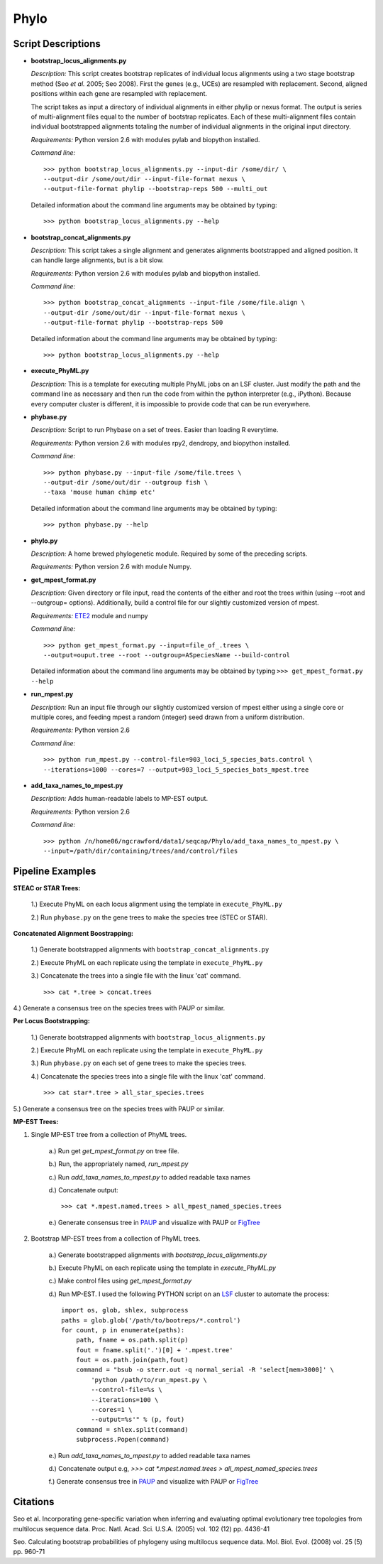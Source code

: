Phylo
======

Script Descriptions
*******************

-  **bootstrap_locus_alignments.py**

   *Description:* This script creates bootstrap replicates of
   individual locus alignments using a two stage bootstrap method (Seo
   *et al.* 2005; Seo 2008). First the genes (e.g., UCEs) are
   resampled with replacement. Second, aligned positions within each
   gene are resampled with replacement.

   The script takes as input a directory of individual alignments in
   either phylip or nexus format. The output is series of
   multi-alignment files equal to the number of bootstrap replicates.
   Each of these multi-alignment files contain individual bootstrapped
   alignments totaling the number of individual alignments in the
   original input directory.

   *Requirements:* Python version 2.6 with modules pylab and biopython
   installed.

   *Command line:*

   ::

       >>> python bootstrap_locus_alignments.py --input-dir /some/dir/ \
       --output-dir /some/out/dir --input-file-format nexus \
       --output-file-format phylip --bootstrap-reps 500 --multi_out

   Detailed information about the command line arguments may be
   obtained by typing:
   
   ::
   
        >>> python bootstrap_locus_alignments.py --help

-  **bootstrap_concat_alignments.py**

   *Description:* This script takes a single alignment and generates
   alignments bootstrapped and aligned position. It can handle large
   alignments, but is a bit slow.

   *Requirements:* Python version 2.6 with modules pylab and biopython
   installed.

   *Command line:*

   ::

       >>> python bootstrap_concat_alignments --input-file /some/file.align \
       --output-dir /some/out/dir --input-file-format nexus \  
       --output-file-format phylip --bootstrap-reps 500

   Detailed information about the command line arguments may be
   obtained by typing:
   
   ::
   
        >>> python bootstrap_locus_alignments.py --help

-  **execute_PhyML.py**

   *Description:* This is a template for executing multiple PhyML jobs
   on an LSF cluster. Just modify the path and the command line as
   necessary and then run the code from within the python interpreter
   (e.g., iPython). Because every computer cluster is different, it is
   impossible to provide code that can be run everywhere.

-  **phybase.py**

   *Description:* Script to run Phybase on a set of trees. Easier than
   loading R everytime.

   *Requirements:* Python version 2.6 with modules rpy2, dendropy, and
   biopython installed.

   *Command line:*

   ::

       >>> python phybase.py --input-file /some/file.trees \
       --output-dir /some/out/dir --outgroup fish \
       --taxa 'mouse human chimp etc'

   Detailed information about the command line arguments may be
   obtained by typing: 
   
   ::
   
        >>> python phybase.py --help

-  **phylo.py**

   *Description:* A home brewed phylogenetic module. Required by some
   of the preceding scripts.

   *Requirements:* Python version 2.6 with module Numpy.

-  **get_mpest_format.py**

   *Description:* Given directory or file input, read the contents of
   the either and root the trees within (using --root and --outgroup=
   options). Additionally, build a control file for our slightly
   customized version of mpest.

   *Requirements:* `ETE2 <http://ete.cgenomics.org/>`_ module and
   numpy

   *Command line:*

   ::

       >>> python get_mpest_format.py --input=file_of_.trees \
       --output=ouput.tree --root --outgroup=ASpeciesName --build-control

   Detailed information about the command line arguments may be
   obtained by typing ``>>> get_mpest_format.py --help``

-  **run_mpest.py**

   *Description:* Run an input file through our slightly customized
   version of mpest either using a single core or multiple cores, and
   feeding mpest a random (integer) seed drawn from a uniform
   distribution.

   *Requirements:* Python version 2.6

   *Command line:*

   ::

       >>> python run_mpest.py --control-file=903_loci_5_species_bats.control \
       --iterations=1000 --cores=7 --output=903_loci_5_species_bats_mpest.tree

-  **add_taxa_names_to_mpest.py**

   *Description:* Adds human-readable labels to MP-EST output.

   *Requirements:* Python version 2.6

   *Command line:*

   ::

       >>> python /n/home06/ngcrawford/data1/seqcap/Phylo/add_taxa_names_to_mpest.py \
       --input=/path/dir/containing/trees/and/control/files


Pipeline Examples
*****************


**STEAC or STAR Trees:**

    1.) Execute PhyML on each locus alignment using the template in
    ``execute_PhyML.py``

    2.) Run ``phybase.py`` on the gene trees to make the species tree
    (STEC or STAR).

**Concatenated Alignment Boostrapping:**

    1.) Generate bootstrapped alignments with
    ``bootstrap_concat_alignments.py``

    2.) Execute PhyML on each replicate using the template in
    ``execute_PhyML.py``

    3.) Concatenate the trees into a single file with the linux 'cat'
    command.

    ::

        >>> cat *.tree > concat.trees

4.) Generate a consensus tree on the species trees with PAUP or
similar.

**Per Locus Bootstrapping:**

    1.) Generate bootstrapped alignments with
    ``bootstrap_locus_alignments.py``

    2.) Execute PhyML on each replicate using the template in
    ``execute_PhyML.py``

    3.) Run ``phybase.py`` on each set of gene trees to make the
    species trees.

    4.) Concatenate the species trees into a single file with the linux
    'cat' command.

    ::

        >>> cat star*.tree > all_star_species.trees

5.) Generate a consensus tree on the species trees with PAUP or
similar.

**MP-EST Trees:**

1. Single MP-EST tree from a collection of PhyML trees.

    a.) Run get `get_mpest_format.py` on tree file.
    
    b.) Run, the appropriately named, `run_mpest.py`
    
    c.) Run `add_taxa_names_to_mpest.py` to added readable taxa names
    
    d.) Concatenate output:
     
    ::
    
        >>> cat *.mpest.named.trees > all_mpest_named_species.trees
    
    e.) Generate consensus tree in `PAUP <http://paup.csit.fsu.edu/>`_ and visualize with PAUP or `FigTree <http://tree.bio.ed.ac.uk/software/figtree/>`_

2. Bootstrap MP-EST trees from a collection of PhyML trees.

    a.) Generate bootstrapped alignments with `bootstrap_locus_alignments.py`
    
    b.) Execute PhyML on each replicate using the template in `execute_PhyML.py`
    
    c.) Make control files using `get_mpest_format.py`
    
    d.) Run MP-EST. I used the following PYTHON script on an `LSF <http://en.wikipedia.org/wiki/Platform_LSF>`_ cluster to automate the process:
    
    
    ::

            import os, glob, shlex, subprocess
            paths = glob.glob('/path/to/bootreps/*.control')
            for count, p in enumerate(paths):
                path, fname = os.path.split(p)
                fout = fname.split('.')[0] + '.mpest.tree'
                fout = os.path.join(path,fout)
                command = "bsub -o sterr.out -q normal_serial -R 'select[mem>3000]' \
                    'python /path/to/run_mpest.py \
                    --control-file=%s \
                    --iterations=100 \
                    --cores=1 \
                    --output=%s'" % (p, fout)
                command = shlex.split(command)
                subprocess.Popen(command)
    
    e.) Run `add_taxa_names_to_mpest.py` to added readable taxa names
    
    d.) Concatenate output e.g, `>>> cat *.mpest.named.trees > all_mpest_named_species.trees`
    
    f.) Generate consensus tree in `PAUP <http://paup.csit.fsu.edu/>`_ and visualize with PAUP or `FigTree <http://tree.bio.ed.ac.uk/software/figtree/>`_

Citations
*********

Seo et al. Incorporating gene-specific variation when inferring and
evaluating optimal evolutionary tree topologies from multilocus
sequence data. Proc. Natl. Acad. Sci. U.S.A. (2005) vol. 102 (12)
pp. 4436-41

Seo. Calculating bootstrap probabilities of phylogeny using
multilocus sequence data. Mol. Biol. Evol. (2008) vol. 25 (5) pp.
960-71